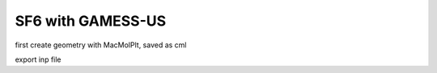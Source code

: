 SF6 with GAMESS-US
==================


first create geometry with MacMolPlt, saved as cml

export inp file





